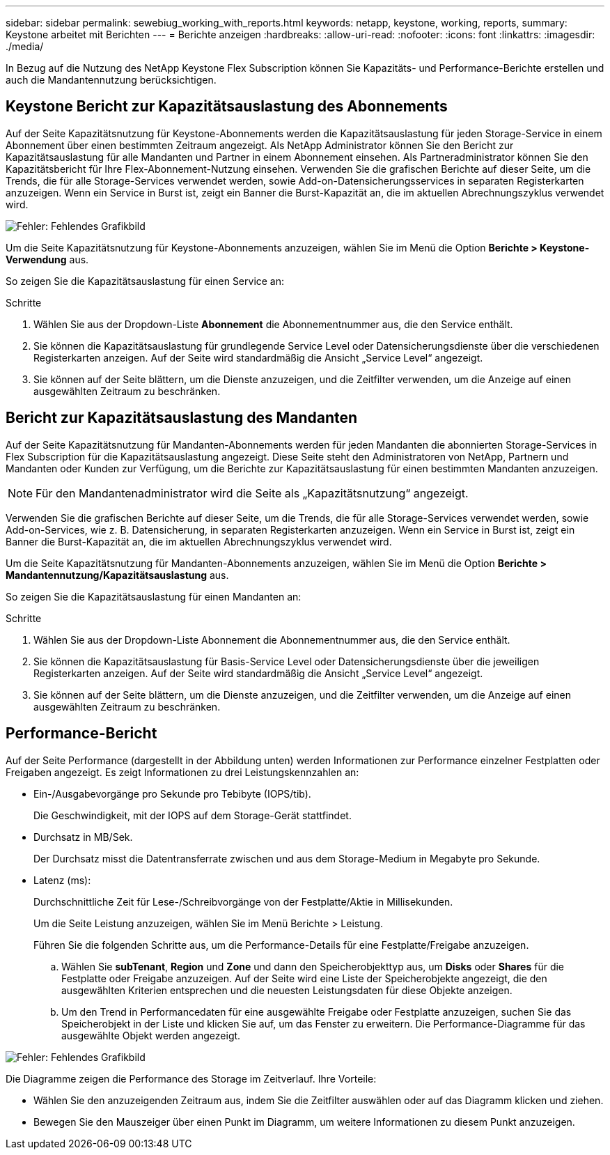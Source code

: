 ---
sidebar: sidebar 
permalink: sewebiug_working_with_reports.html 
keywords: netapp, keystone, working, reports, 
summary: Keystone arbeitet mit Berichten 
---
= Berichte anzeigen
:hardbreaks:
:allow-uri-read: 
:nofooter: 
:icons: font
:linkattrs: 
:imagesdir: ./media/


[role="lead"]
In Bezug auf die Nutzung des NetApp Keystone Flex Subscription können Sie Kapazitäts- und Performance-Berichte erstellen und auch die Mandantennutzung berücksichtigen.



== Keystone Bericht zur Kapazitätsauslastung des Abonnements

Auf der Seite Kapazitätsnutzung für Keystone-Abonnements werden die Kapazitätsauslastung für jeden Storage-Service in einem Abonnement über einen bestimmten Zeitraum angezeigt. Als NetApp Administrator können Sie den Bericht zur Kapazitätsauslastung für alle Mandanten und Partner in einem Abonnement einsehen. Als Partneradministrator können Sie den Kapazitätsbericht für Ihre Flex-Abonnement-Nutzung einsehen. Verwenden Sie die grafischen Berichte auf dieser Seite, um die Trends, die für alle Storage-Services verwendet werden, sowie Add-on-Datensicherungsservices in separaten Registerkarten anzuzeigen. Wenn ein Service in Burst ist, zeigt ein Banner die Burst-Kapazität an, die im aktuellen Abrechnungszyklus verwendet wird.

image:sewebiug_image33.png["Fehler: Fehlendes Grafikbild"]

Um die Seite Kapazitätsnutzung für Keystone-Abonnements anzuzeigen, wählen Sie im Menü die Option *Berichte > Keystone-Verwendung* aus.

So zeigen Sie die Kapazitätsauslastung für einen Service an:

.Schritte
. Wählen Sie aus der Dropdown-Liste *Abonnement* die Abonnementnummer aus, die den Service enthält.
. Sie können die Kapazitätsauslastung für grundlegende Service Level oder Datensicherungsdienste über die verschiedenen Registerkarten anzeigen. Auf der Seite wird standardmäßig die Ansicht „Service Level“ angezeigt.
. Sie können auf der Seite blättern, um die Dienste anzuzeigen, und die Zeitfilter verwenden, um die Anzeige auf einen ausgewählten Zeitraum zu beschränken.




== Bericht zur Kapazitätsauslastung des Mandanten

Auf der Seite Kapazitätsnutzung für Mandanten-Abonnements werden für jeden Mandanten die abonnierten Storage-Services in Flex Subscription für die Kapazitätsauslastung angezeigt. Diese Seite steht den Administratoren von NetApp, Partnern und Mandanten oder Kunden zur Verfügung, um die Berichte zur Kapazitätsauslastung für einen bestimmten Mandanten anzuzeigen.


NOTE: Für den Mandantenadministrator wird die Seite als „Kapazitätsnutzung“ angezeigt.

Verwenden Sie die grafischen Berichte auf dieser Seite, um die Trends, die für alle Storage-Services verwendet werden, sowie Add-on-Services, wie z. B. Datensicherung, in separaten Registerkarten anzuzeigen. Wenn ein Service in Burst ist, zeigt ein Banner die Burst-Kapazität an, die im aktuellen Abrechnungszyklus verwendet wird.

Um die Seite Kapazitätsnutzung für Mandanten-Abonnements anzuzeigen, wählen Sie im Menü die Option *Berichte > Mandantennutzung/Kapazitätsauslastung* aus.

So zeigen Sie die Kapazitätsauslastung für einen Mandanten an:

.Schritte
. Wählen Sie aus der Dropdown-Liste Abonnement die Abonnementnummer aus, die den Service enthält.
. Sie können die Kapazitätsauslastung für Basis-Service Level oder Datensicherungsdienste über die jeweiligen Registerkarten anzeigen. Auf der Seite wird standardmäßig die Ansicht „Service Level“ angezeigt.
. Sie können auf der Seite blättern, um die Dienste anzuzeigen, und die Zeitfilter verwenden, um die Anzeige auf einen ausgewählten Zeitraum zu beschränken.




== Performance-Bericht

Auf der Seite Performance (dargestellt in der Abbildung unten) werden Informationen zur Performance einzelner Festplatten oder Freigaben angezeigt. Es zeigt Informationen zu drei Leistungskennzahlen an:

* Ein-/Ausgabevorgänge pro Sekunde pro Tebibyte (IOPS/tib).
+
Die Geschwindigkeit, mit der IOPS auf dem Storage-Gerät stattfindet.

* Durchsatz in MB/Sek.
+
Der Durchsatz misst die Datentransferrate zwischen und aus dem Storage-Medium in Megabyte pro Sekunde.

* Latenz (ms):
+
Durchschnittliche Zeit für Lese-/Schreibvorgänge von der Festplatte/Aktie in Millisekunden.

+
Um die Seite Leistung anzuzeigen, wählen Sie im Menü Berichte > Leistung.

+
Führen Sie die folgenden Schritte aus, um die Performance-Details für eine Festplatte/Freigabe anzuzeigen.

+
.. Wählen Sie *subTenant*, *Region* und *Zone* und dann den Speicherobjekttyp aus, um *Disks* oder *Shares* für die Festplatte oder Freigabe anzuzeigen. Auf der Seite wird eine Liste der Speicherobjekte angezeigt, die den ausgewählten Kriterien entsprechen und die neuesten Leistungsdaten für diese Objekte anzeigen.
.. Um den Trend in Performancedaten für eine ausgewählte Freigabe oder Festplatte anzuzeigen, suchen Sie das Speicherobjekt in der Liste und klicken Sie auf, um das Fenster zu erweitern. Die Performance-Diagramme für das ausgewählte Objekt werden angezeigt.




image:sewebiug_image34.png["Fehler: Fehlendes Grafikbild"]

Die Diagramme zeigen die Performance des Storage im Zeitverlauf. Ihre Vorteile:

* Wählen Sie den anzuzeigenden Zeitraum aus, indem Sie die Zeitfilter auswählen oder auf das Diagramm klicken und ziehen.
* Bewegen Sie den Mauszeiger über einen Punkt im Diagramm, um weitere Informationen zu diesem Punkt anzuzeigen.

